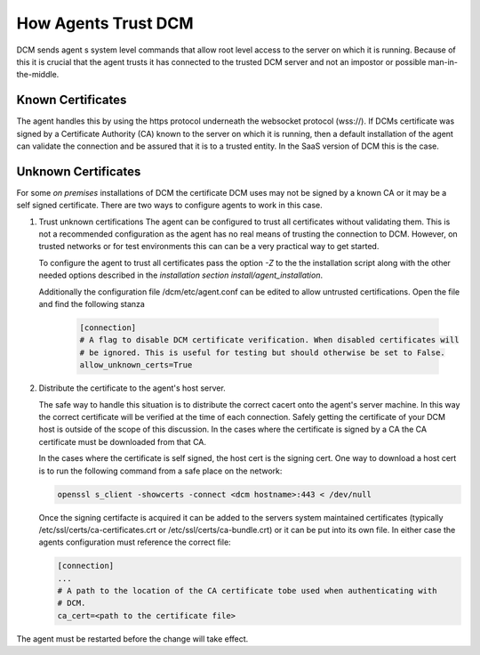 .. _agent_trust:

How Agents Trust DCM
====================

DCM sends agent s system level commands that allow root level access to the
server on which it is running.  Because of this it is crucial that the
agent trusts it has connected to the trusted DCM server and not an impostor
or possible man-in-the-middle.

Known Certificates
------------------

The agent handles this by using the https protocol underneath the websocket
protocol (wss://).  If DCMs certificate was signed by a Certificate
Authority (CA) known to the server on which it is running, then a default
installation of the agent can validate the connection and be assured that it
is to a trusted entity.  In the SaaS version of DCM this is the case.

Unknown Certificates
--------------------

For some *on premises* installations of DCM the certificate DCM uses may not
be signed by a known CA or it may be a self signed certificate.  There are two
ways to configure agents to work in this case.

1. Trust unknown certifications
   The agent can be configured to trust all certificates without validating
   them.  This is not a recommended configuration as the agent has no real
   means of trusting the connection to DCM.  However, on trusted networks or
   for test environments this can can be a very practical way to get started.

   To configure the agent to trust all certificates pass the option *-Z* to
   the the installation script along with the other needed options described
   in the `installation section install/agent_installation`.

   Additionally the configuration file /dcm/etc/agent.conf can be edited to
   allow untrusted certifications.  Open the file and find the following stanza


    .. code-block:: text

      [connection]
      # A flag to disable DCM certificate verification. When disabled certificates will
      # be ignored. This is useful for testing but should otherwise be set to False.
      allow_unknown_certs=True

2. Distribute the certificate to the agent's host server.

   The safe way to handle this situation is to distribute the correct cacert
   onto the agent's server machine.  In this way the correct certificate will
   be verified at the time of each connection.  Safely getting the certificate
   of your DCM host is outside of the scope of this discussion.  In the cases
   where the certificate is signed by a CA the CA certificate must be
   downloaded from that CA.

   In the cases where the certificate is self signed, the host cert is
   the signing cert.  One way to download a host cert is to run the following
   command from a safe place on the network:

   .. code-block:: text

     openssl s_client -showcerts -connect <dcm hostname>:443 < /dev/null

   Once the signing certifacte is acquired it can be added to the servers
   system maintained certificates (typically /etc/ssl/certs/ca-certificates.crt
   or /etc/ssl/certs/ca-bundle.crt) or it can be put into its own file.
   In either case the agents configuration must reference the correct file:

   .. code-block:: text

     [connection]
     ...
     # A path to the location of the CA certificate tobe used when authenticating with
     # DCM.
     ca_cert=<path to the certificate file>

The agent must be restarted before the change will take effect.
